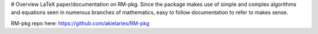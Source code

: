# Overview
LaTeX paper/documentation on RM-pkg. Since the package makes use of
simple and complex algorithms and equations seen in numerous branches of
mathematics, easy to follow documentation to refer to makes sense.

RM-pkg repo here: https://github.com/akielaries/RM-pkg

